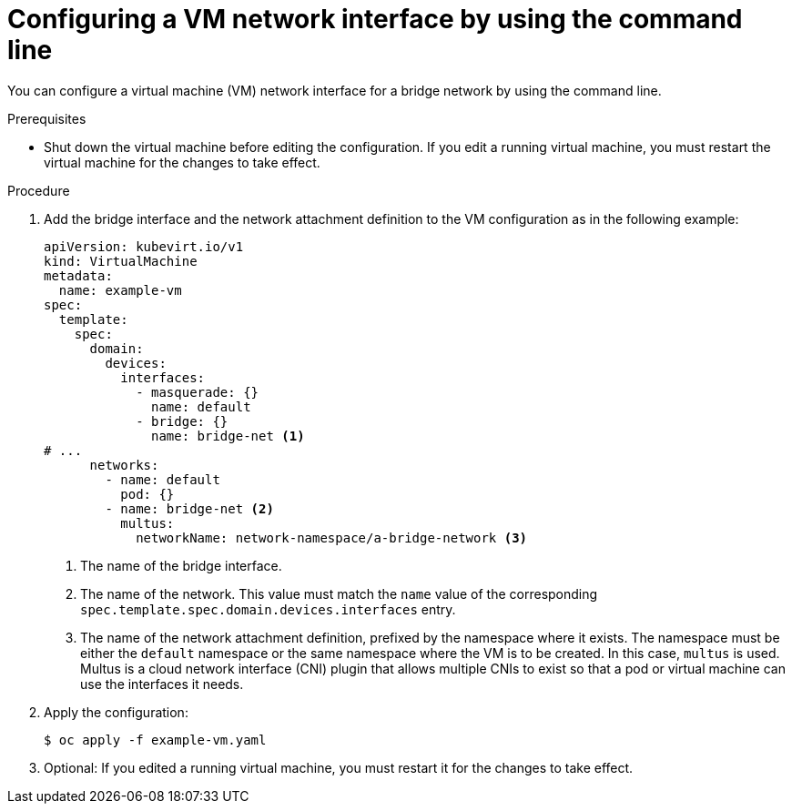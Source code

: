 // Module included in the following assemblies:
//
// * virt/vm_networking/virt-connecting-vm-to-linux-bridge.adoc

:_content-type: PROCEDURE
[id="virt-attaching-vm-secondary-network-cli_{context}"]
= Configuring a VM network interface by using the command line

You can configure a virtual machine (VM) network interface for a bridge network by using the command line.

.Prerequisites

* Shut down the virtual machine before editing the configuration. If you edit a running virtual machine, you must restart the virtual machine for the changes to take effect.

.Procedure

. Add the bridge interface and the network attachment definition to the VM configuration as in the following example:
+
[source,yaml]
----
apiVersion: kubevirt.io/v1
kind: VirtualMachine
metadata:
  name: example-vm
spec:
  template:
    spec:
      domain:
        devices:
          interfaces:
            - masquerade: {}
              name: default
            - bridge: {}
              name: bridge-net <1>
# ...
      networks:
        - name: default
          pod: {}
        - name: bridge-net <2>
          multus:
            networkName: network-namespace/a-bridge-network <3>
----
<1> The name of the bridge interface.
<2> The name of the network. This value must match the `name` value of the corresponding `spec.template.spec.domain.devices.interfaces` entry.
<3> The name of the network attachment definition, prefixed by the namespace where it exists. The namespace must be either the `default` namespace or the same namespace where the VM is to be created. In this case, `multus` is used. Multus is a cloud network interface (CNI) plugin that allows multiple CNIs to exist so that a pod or virtual machine can use the interfaces it needs.

. Apply the configuration:
+
[source,terminal]
----
$ oc apply -f example-vm.yaml
----

. Optional: If you edited a running virtual machine, you must restart it for the changes to take effect.
